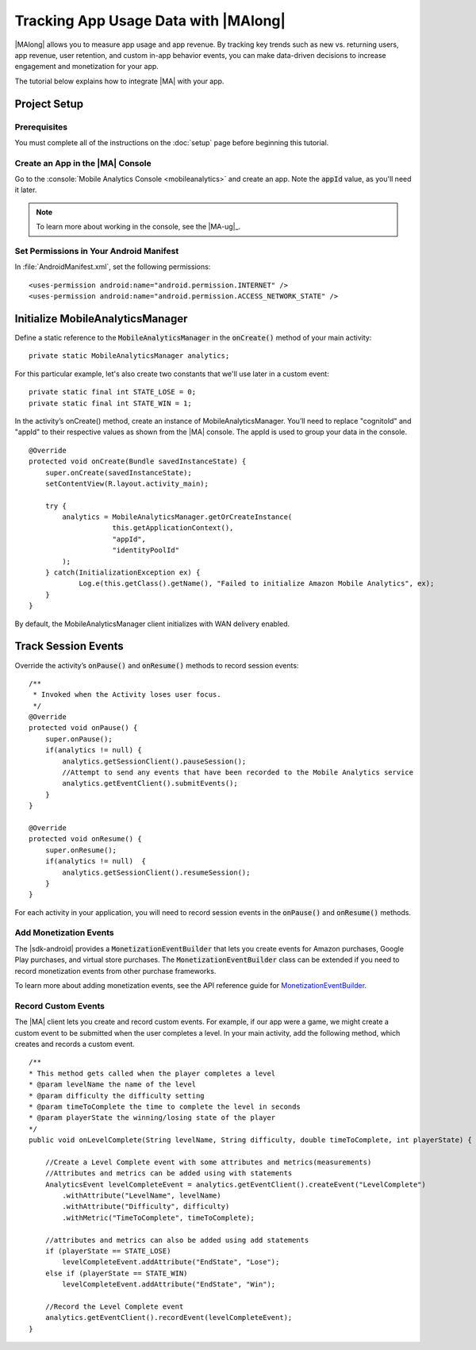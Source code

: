 .. Copyright 2010-2016 Amazon.com, Inc. or its affiliates. All Rights Reserved.

   This work is licensed under a Creative Commons Attribution-NonCommercial-ShareAlike 4.0
   International License (the "License"). You may not use this file except in compliance with the
   License. A copy of the License is located at http://creativecommons.org/licenses/by-nc-sa/4.0/.

   This file is distributed on an "AS IS" BASIS, WITHOUT WARRANTIES OR CONDITIONS OF ANY KIND,
   either express or implied. See the License for the specific language governing permissions and
   limitations under the License.

.. highlight:: java

#####################################
Tracking App Usage Data with |MAlong|
#####################################

|MAlong| allows you to measure app usage and app revenue. By tracking key trends such as new vs.
returning users, app revenue, user retention, and custom in-app behavior events, you can make
data-driven decisions to increase engagement and monetization for your app.

The tutorial below explains how to integrate |MA| with your app.

Project Setup
=============

Prerequisites
-------------

You must complete all of the instructions on the :doc:`setup` page before beginning this tutorial.


Create an App in the |MA| Console
---------------------------------

Go to the :console:`Mobile Analytics Console <mobileanalytics>` and create an
app. Note the :code:`appId` value, as you'll need it later.

.. note:: To learn more about working in the console, see the |MA-ug|_.

Set Permissions in Your Android Manifest
----------------------------------------

In :file:`AndroidManifest.xml`, set the following permissions::

    <uses-permission android:name="android.permission.INTERNET" />
    <uses-permission android:name="android.permission.ACCESS_NETWORK_STATE" />

Initialize MobileAnalyticsManager
=================================

Define a static reference to the :code:`MobileAnalyticsManager` in the :code:`onCreate()` method of
your main activity::

    private static MobileAnalyticsManager analytics;

For this particular example, let's also create two constants that we'll use later in a custom
event::

    private static final int STATE_LOSE = 0;
    private static final int STATE_WIN = 1;

In the activity’s onCreate() method, create an instance of MobileAnalyticsManager. You’ll need to
replace "cognitoId" and "appId" to their respective values as shown from the |MA| console. The appId
is used to group your data in the console.

::

    @Override
    protected void onCreate(Bundle savedInstanceState) {
        super.onCreate(savedInstanceState);
        setContentView(R.layout.activity_main);

        try {
            analytics = MobileAnalyticsManager.getOrCreateInstance(
                        this.getApplicationContext(),
                        "appId",
                        "identityPoolId"
            );
        } catch(InitializationException ex) {
                Log.e(this.getClass().getName(), "Failed to initialize Amazon Mobile Analytics", ex);
        }
    }

By default, the MobileAnalyticsManager client initializes with WAN delivery enabled.

Track Session Events
====================

Override the activity’s :code:`onPause()` and :code:`onResume()` methods to record session events::

    /**
     * Invoked when the Activity loses user focus.
     */
    @Override
    protected void onPause() {
        super.onPause();
        if(analytics != null) {
            analytics.getSessionClient().pauseSession();
            //Attempt to send any events that have been recorded to the Mobile Analytics service
            analytics.getEventClient().submitEvents();
        }
    }

    @Override
    protected void onResume() {
        super.onResume();
        if(analytics != null)  {
            analytics.getSessionClient().resumeSession();
        }
    }

For each activity in your application, you will need to record session events in the
:code:`onPause()` and :code:`onResume()` methods.

Add Monetization Events
-----------------------

The |sdk-android| provides a :code:`MonetizationEventBuilder` that lets you create events for Amazon
purchases, Google Play purchases, and virtual store purchases. The :code:`MonetizationEventBuilder`
class can be extended if you need to record monetization events from other purchase frameworks.

To learn more about adding monetization events, see the API reference guide for
`MonetizationEventBuilder
<http://docs.aws.amazon.com/AWSAndroidSDK/latest/javadoc/index.html?com/amazonaws/mobileconnectors/amazonmobileanalytics/monetization/MonetizationEventBuilder.html>`_.

Record Custom Events
--------------------

The |MA| client lets you create and record custom events. For example, if our app were a game, we
might create a custom event to be submitted when the user completes a level. In your main activity,
add the following method, which creates and records a custom event.

::

    /**
    * This method gets called when the player completes a level
    * @param levelName the name of the level
    * @param difficulty the difficulty setting
    * @param timeToComplete the time to complete the level in seconds
    * @param playerState the winning/losing state of the player
    */
    public void onLevelComplete(String levelName, String difficulty, double timeToComplete, int playerState) {

        //Create a Level Complete event with some attributes and metrics(measurements)
        //Attributes and metrics can be added using with statements
        AnalyticsEvent levelCompleteEvent = analytics.getEventClient().createEvent("LevelComplete")
            .withAttribute("LevelName", levelName)
            .withAttribute("Difficulty", difficulty)
            .withMetric("TimeToComplete", timeToComplete);

        //attributes and metrics can also be added using add statements
        if (playerState == STATE_LOSE)
            levelCompleteEvent.addAttribute("EndState", "Lose");
        else if (playerState == STATE_WIN)
            levelCompleteEvent.addAttribute("EndState", "Win");

        //Record the Level Complete event
        analytics.getEventClient().recordEvent(levelCompleteEvent);
    }

